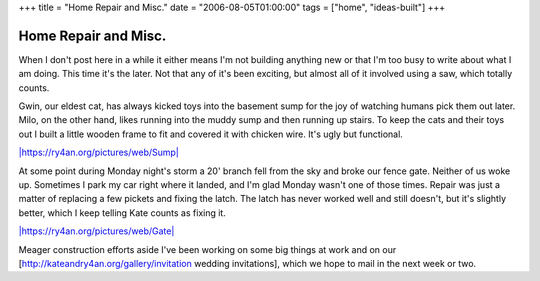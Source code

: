 +++
title = "Home Repair and Misc."
date = "2006-08-05T01:00:00"
tags = ["home", "ideas-built"]
+++


Home Repair and Misc.
---------------------

When I don't post here in a while it either means I'm not building anything new or that I'm too busy to write about what I am doing.  This time it's the later.  Not that any of it's been exciting, but almost all of it involved using a saw, which totally counts.

Gwin, our eldest cat, has always kicked toys into the basement sump for the joy of watching humans pick them out later.  Milo, on the other hand, likes running into the muddy sump and then running up stairs.  To keep the cats and their toys out I built a little wooden frame to fit and covered it with chicken wire.  It's ugly but functional.

`|https://ry4an.org/pictures/web/Sump|`_

At some point during Monday night's storm a 20' branch fell from the sky and broke our fence gate.  Neither of us woke up.  Sometimes I park my car right where it landed, and I'm glad Monday wasn't one of those times.  Repair was just a matter of replacing a few pickets and fixing the latch.  The latch has never worked well and still doesn't, but it's slightly better, which I keep telling Kate counts as fixing it.

`|https://ry4an.org/pictures/web/Gate|`_

Meager construction efforts aside I've been working on some big things at work and on our [http://kateandry4an.org/gallery/invitation wedding invitations], which we hope to mail in the next week or two.







.. _`|https://ry4an.org/pictures/web/Sump|`: http://ry4an.org/pictures/web/Sump

.. _`|https://ry4an.org/pictures/web/Gate|`: http://ry4an.org/pictures/web/Gate


.. |https://ry4an.org/pictures/web/Sump| image:: http://ry4an.org/photos/web/Sump.thumb.jpg

.. |https://ry4an.org/pictures/web/Gate| image:: http://ry4an.org/photos/web/Gate.thumb.jpg


.. date: 1154754000
.. tags: home,ideas-built
